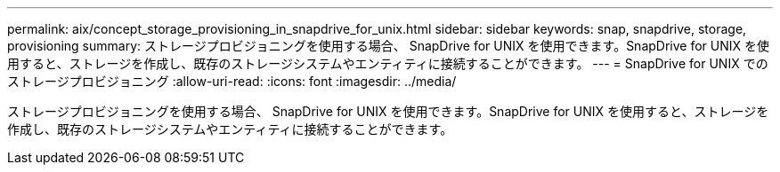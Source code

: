 ---
permalink: aix/concept_storage_provisioning_in_snapdrive_for_unix.html 
sidebar: sidebar 
keywords: snap, snapdrive, storage, provisioning 
summary: ストレージプロビジョニングを使用する場合、 SnapDrive for UNIX を使用できます。SnapDrive for UNIX を使用すると、ストレージを作成し、既存のストレージシステムやエンティティに接続することができます。 
---
= SnapDrive for UNIX でのストレージプロビジョニング
:allow-uri-read: 
:icons: font
:imagesdir: ../media/


[role="lead"]
ストレージプロビジョニングを使用する場合、 SnapDrive for UNIX を使用できます。SnapDrive for UNIX を使用すると、ストレージを作成し、既存のストレージシステムやエンティティに接続することができます。

